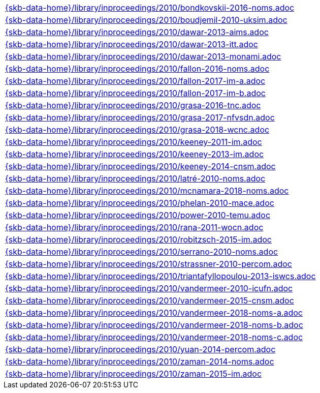 //
// ============LICENSE_START=======================================================
//  Copyright (C) 2018 Sven van der Meer. All rights reserved.
// ================================================================================
// This file is licensed under the CREATIVE COMMONS ATTRIBUTION 4.0 INTERNATIONAL LICENSE
// Full license text at https://creativecommons.org/licenses/by/4.0/legalcode
// 
// SPDX-License-Identifier: CC-BY-4.0
// ============LICENSE_END=========================================================
//
// @author Sven van der Meer (vdmeer.sven@mykolab.com)
//

[cols="a", grid=rows, frame=none, %autowidth.stretch]
|===
|include::{skb-data-home}/library/inproceedings/2010/bondkovskii-2016-noms.adoc[]
|include::{skb-data-home}/library/inproceedings/2010/boudjemil-2010-uksim.adoc[]
|include::{skb-data-home}/library/inproceedings/2010/dawar-2013-aims.adoc[]
|include::{skb-data-home}/library/inproceedings/2010/dawar-2013-itt.adoc[]
|include::{skb-data-home}/library/inproceedings/2010/dawar-2013-monami.adoc[]
|include::{skb-data-home}/library/inproceedings/2010/fallon-2016-noms.adoc[]
|include::{skb-data-home}/library/inproceedings/2010/fallon-2017-im-a.adoc[]
|include::{skb-data-home}/library/inproceedings/2010/fallon-2017-im-b.adoc[]
|include::{skb-data-home}/library/inproceedings/2010/grasa-2016-tnc.adoc[]
|include::{skb-data-home}/library/inproceedings/2010/grasa-2017-nfvsdn.adoc[]
|include::{skb-data-home}/library/inproceedings/2010/grasa-2018-wcnc.adoc[]
|include::{skb-data-home}/library/inproceedings/2010/keeney-2011-im.adoc[]
|include::{skb-data-home}/library/inproceedings/2010/keeney-2013-im.adoc[]
|include::{skb-data-home}/library/inproceedings/2010/keeney-2014-cnsm.adoc[]
|include::{skb-data-home}/library/inproceedings/2010/latré-2010-noms.adoc[]
|include::{skb-data-home}/library/inproceedings/2010/mcnamara-2018-noms.adoc[]
|include::{skb-data-home}/library/inproceedings/2010/phelan-2010-mace.adoc[]
|include::{skb-data-home}/library/inproceedings/2010/power-2010-temu.adoc[]
|include::{skb-data-home}/library/inproceedings/2010/rana-2011-wocn.adoc[]
|include::{skb-data-home}/library/inproceedings/2010/robitzsch-2015-im.adoc[]
|include::{skb-data-home}/library/inproceedings/2010/serrano-2010-noms.adoc[]
|include::{skb-data-home}/library/inproceedings/2010/strassner-2010-percom.adoc[]
|include::{skb-data-home}/library/inproceedings/2010/triantafyllopoulou-2013-iswcs.adoc[]
|include::{skb-data-home}/library/inproceedings/2010/vandermeer-2010-icufn.adoc[]
|include::{skb-data-home}/library/inproceedings/2010/vandermeer-2015-cnsm.adoc[]
|include::{skb-data-home}/library/inproceedings/2010/vandermeer-2018-noms-a.adoc[]
|include::{skb-data-home}/library/inproceedings/2010/vandermeer-2018-noms-b.adoc[]
|include::{skb-data-home}/library/inproceedings/2010/vandermeer-2018-noms-c.adoc[]
|include::{skb-data-home}/library/inproceedings/2010/yuan-2014-percom.adoc[]
|include::{skb-data-home}/library/inproceedings/2010/zaman-2014-noms.adoc[]
|include::{skb-data-home}/library/inproceedings/2010/zaman-2015-im.adoc[]
|===

